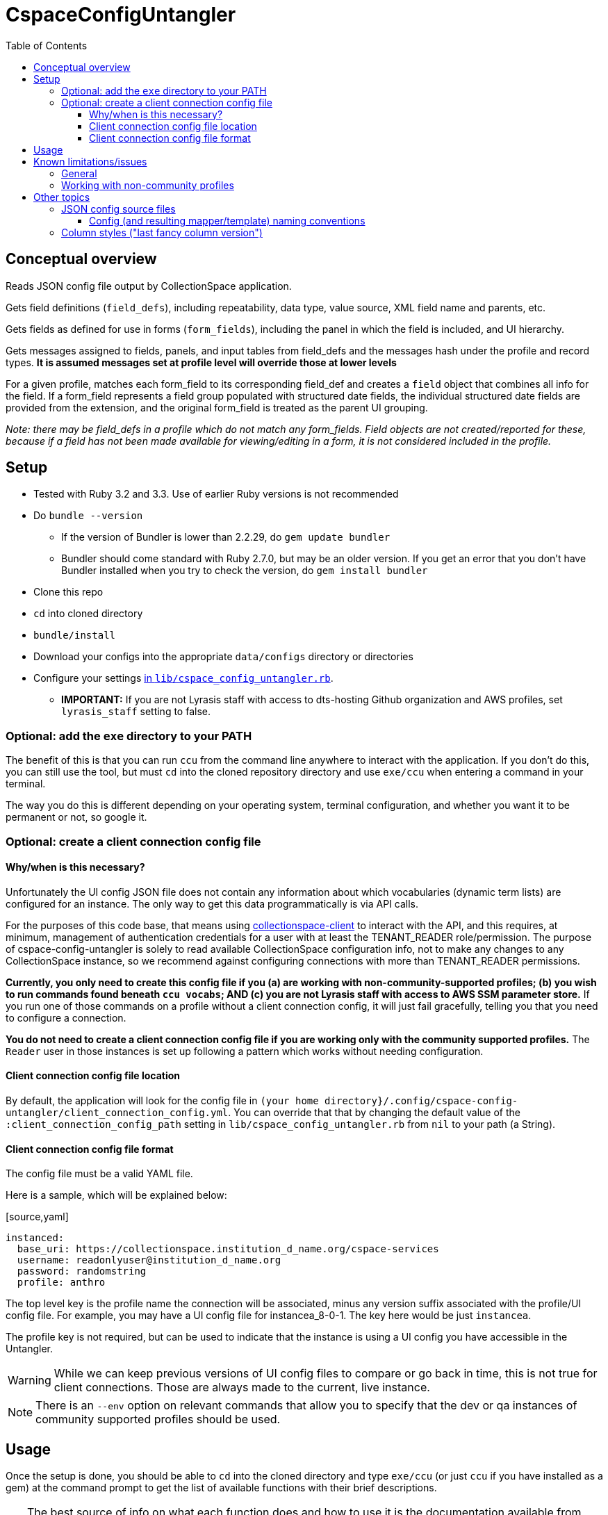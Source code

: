 :toc:
:toc-placement!:
:toclevels: 4

ifdef::env-github[]
:tip-caption: :bulb:
:note-caption: :information_source:
:important-caption: :heavy_exclamation_mark:
:caution-caption: :fire:
:warning-caption: :warning:
endif::[]

= CspaceConfigUntangler

toc::[]

== Conceptual overview
Reads JSON config file output by CollectionSpace application.

Gets field definitions (`field_defs`), including repeatability, data type, value source, XML field name and parents, etc.

Gets fields as defined for use in forms (`form_fields`), including the panel in which the field is included, and UI hierarchy.

Gets messages assigned to fields, panels, and input tables from field_defs and the messages hash under the profile and record types. *It is assumed messages set at profile level will override those at lower levels*

For a given profile, matches each form_field to its corresponding field_def and creates a `field` object that combines all info for the field. If a form_field represents a field group populated with structured date fields, the individual structured date fields are provided from the extension, and the original form_field is treated as the parent UI grouping.

_Note: there may be field_defs in a profile which do not match any form_fields. Field objects are not created/reported for these, because if a field has not been made available for viewing/editing in a form, it is not considered included in the profile._

== Setup

* Tested with Ruby 3.2 and 3.3. Use of earlier Ruby versions is not recommended
* Do `bundle --version`
** If the version of Bundler is lower than 2.2.29, do `gem update bundler`
** Bundler should come standard with Ruby 2.7.0, but may be an older version. If you get an error that you don't have Bundler installed when you try to check the version, do `gem install bundler`
* Clone this repo
* `cd` into cloned directory
* `bundle/install`
* Download your configs into the appropriate `data/configs` directory or directories
* Configure your settings https://github.com/collectionspace/cspace-config-untangler/blob/master/lib/cspace_config_untangler.rb[in `lib/cspace_config_untangler.rb`].
** **IMPORTANT:** If you are not Lyrasis staff with access to dts-hosting Github organization and AWS profiles, set `lyrasis_staff` setting to false.

=== Optional: add the `exe` directory to your PATH

The benefit of this is that you can run `ccu` from the command line anywhere to interact with the application. If you don't do this, you can still use the tool, but must `cd` into the cloned repository directory and use `exe/ccu` when entering a command in your terminal.

The way you do this is different depending on your operating system, terminal configuration, and whether you want it to be permanent or not, so google it.

=== Optional: create a client connection config file

==== Why/when is this necessary?
Unfortunately the UI config JSON file does not contain any information about which vocabularies (dynamic term lists) are configured for an instance. The only way to get this data programmatically is via API calls.

For the purposes of this code base, that means using https://github.com/collectionspace/collectionspace-client[collectionspace-client] to interact with the API, and this requires, at minimum, management of authentication credentials for a user with at least the TENANT_READER role/permission. The purpose of cspace-config-untangler is solely to read available CollectionSpace configuration info, not to make any changes to any CollectionSpace instance, so we recommend against configuring connections with more than TENANT_READER permissions.

*Currently, you only need to create this config file if you (a) are working with non-community-supported profiles; (b) you wish to run commands found beneath `ccu vocabs`; AND (c) you are not Lyrasis staff with access to AWS SSM parameter store.* If you run one of those commands on a profile without a client connection config, it will just fail gracefully, telling you that you need to configure a connection.

*You do not need to create a client connection config file if you are working only with the community supported profiles.* The `Reader` user in those instances is set up following a pattern which works without needing configuration.

==== Client connection config file location

By default, the application will look for the config file in `(your home directory}/.config/cspace-config-untangler/client_connection_config.yml`. You can override that that by changing the default value of the `:client_connection_config_path` setting in `lib/cspace_config_untangler.rb` from `nil` to your path (a String).

==== Client connection config file format

The config file must be a valid YAML file.

Here is a sample, which will be explained below:

.[source,yaml]
----
instanced:
  base_uri: https://collectionspace.institution_d_name.org/cspace-services
  username: readonlyuser@institution_d_name.org
  password: randomstring
  profile: anthro
----

The top level key is the profile name the connection will be associated, minus any version suffix associated with the profile/UI config file. For example, you may have a UI config file for instancea_8-0-1. The key here would be just `instancea`.

The profile key is not required, but can be used to indicate that the instance is using a UI config you have accessible in the Untangler.

WARNING: While we can keep previous versions of UI config files to compare or go back in time, this is not true for client connections. Those are always made to the current, live instance.

NOTE: There is an `--env` option on relevant commands that allow you to specify that the dev or qa instances of community supported profiles should be used.

== Usage

Once the setup is done, you should be able to `cd` into the cloned directory and type `exe/ccu` (or just `ccu` if you have installed as a gem) at the command prompt to get the list of available functions with their brief descriptions.

[TIP]
====
The best source of info on what each function does and how to use it is the documentation available from the command line interface (CLI).

For the top-level command groups:

`exe/ccu`

For an overview of the specific commands inside a group (using the profiles group as an example):

`exe/ccu profiles`

For details on usage of a specific command (using the profiles compare command as an example):

`exe/ccu profiles help compare`
====

There are detailed instructions for some common tasks in the `doc` directory.


== Known limitations/issues

=== General

IMPORTANT: This tool can only be used confidently with configs from CollectionSpace 6.1 and newer

* For 5.2 configs, data source values are not consistently supplied for structured date fields. This is because configuration of the structured date fields was not written out to the JSON config in a standard way until 6.0.
* The 6.1 release further refined the JSON config output allowing the full functionality of this tool
* Does not currently report on fields in the `ns2:collectionspace_core` namespace
* Does not currently report on fields in the `rel:relations-common-list` namespace because the way this data is defined in the config is very different from the rest
* `contact` and `blob` get reported/treated as extensions within the tool, rather than sub-records
* Does not support fields in custom namespaces added to `contact` or `blob`

=== Working with non-community profiles

* Do `exe/ccu fields csv -p all` and check whether the `data_type` column has any blank values. If so, probably your profile has configured some fields from extensions in an unexpected manner. This can cause `forms/default/props/subpath` values (used to create form_field ids) to not match the `fields/document/.../{fieldname}/[config]/messages/name/id` values (used to create field_def ids) for some fields. The Untangler is then unable to match up form_field info with field_def info to generate the necessary combined field info required for fully-populated fields CSV, CSV template, and RecordMapper output. You'll need to do some hard-coding somewhere in the code to get a match
* Do you have fields with the same name in different namespaces in the same record type? Use `exe/ccu fields nonunique` to generate a listing of any such fields.
** The code tries to automatically fix this https://github.com/collectionspace/cspace-config-untangler/blob/16a3da1dec21a80e7658d065d85a3cc548c72292/lib/cspace_config_untangler/record_types.rb#L77-L81[here] but if any non-unique field names are sneaking through, you may need to hard-code something to fix this. Otherwise, you will get two columns in your CSV template with the same header and it won't be clear which field that data should be imported into.
* If you have record types with (a) *no* required field; or (b) multiple required fields, you will need to hard-code `identifier_field` values in `record_mapper.rb`'s `get_id_field` method.
* The `mini` template for a record type is ignored as a source for field information. If you have a field that is used only in a `mini` template, it will not be included in the field data, mappers, or CSV templates this tool produces.
* RECOMMENDED: add your profile name and the last version of that profile that should be handled with fancy column/fieldname style. If you do not configure this for your profile, you will get warnings on the screen and in your log file, and data exported from CollectionSpace for round-tripping with the CSV importer may not be importable without fixing some column headers. See Other topics > Column styles for more explanation.

== Other topics

=== JSON config source files

Since there is no way to programmatically grab the JSON config, this currently requires you to manually download the JSON config files from the following links. The JSON files should be saved as `{profilename}.json` in the `data/configs` directory.

IMPORTANT: You must follow the config naming conventions specified below in order for the Untangler to properly identify profile name and version!

-  https://core.collectionspace.org/cspace/core/config
-  https://anthro.collectionspace.org/cspace/anthro/config
-  https://bonsai.collectionspace.org/cspace/bonsai/config
-  https://botgarden.collectionspace.org/cspace/botgarden/config
-  https://fcart.collectionspace.org/cspace/fcart/config
-  https://herbarium.collectionspace.org/cspace/herbarium/config
-  https://lhmc.collectionspace.org/cspace/lhmc/config
-  https://materials.collectionspace.org/cspace/materials/config
-  https://publicart.collectionspace.org/cspace/publicart/config

And for the latest dev versions of profiles:

-  https://core.dev.collectionspace.org/cspace/core/config
-  https://anthro.dev.collectionspace.org/cspace/anthro/config
-  https://fcart.dev.collectionspace.org/cspace/fcart/config
-  https://lhmc.dev.collectionspace.org/cspace/lhmc/config
-  https://publicart.dev.collectionspace.org/cspace/publicart/config
-  https://materials.dev.collectionspace.org/cspace/materials/config
-  https://herbarium.dev.collectionspace.org/cspace/herbarium/config
-  https://botgarden.dev.collectionspace.org/cspace/botgarden/config
-  https://bonsai.dev.collectionspace.org/cspace/bonsai/config


Set `CCU.const_set('MAINPROFILE')` value in `lib/cspace_config_untangler.rb`.

==== Config (and resulting mapper/template) naming conventions

Config file name must contain the profile name and profile version.

Use `_` (underscore) to separate the profile name and profile version sections of the name.

Use `-` (hyphen) to separate words/numbers within a section.

Examples:

`anthro_4-1-2.json`

`my-custom-config_2-0.json`

This allows the Untangler to split the config file name on `_` and unambiguously determine profile name vs. profile version.

Output files follow the same convention, adding the recordtype section:

`anthro_4-1-2_concept-associated.json`


=== Column styles ("last fancy column version")

This is related to:

* the field names/column headers in CSVs exported from CollectionSpace
* the field names/column headers in the CSV templates generated by this tool, and for which mapping instructions are generated for CSV import

[TIP]
====
You can pretty much ignore this if:

* you are using a pre-6.1 release of CollectionSpace, since you are unable to export data in CSV from search results.
* you are not roundtripping exported data from CollectionSpace back in via the CSV Import Tool

If you are annoyed by warnings about it on the screen and in your logs, you can configure it, but it won't really matter what you enter as the last fancy column version
====

This mainly affects fields which may be populated with terms from multiple authorities, where several columns of CSV data map into one CollectionSpace data field.

Prior to CollectionSpace 7.0, CollectionSpace export and this tool both tried to create shorter, less redundant column names using a more "fancy" algorithm, but the two tools ended up creating columns with slightly different names. We realized this, and the fact that it would require more data prep for roundtripping, while building 7.0.

In CollectionSpace 7.0 and beyond, the column names are longer and sometimes a bit internally redundant, but they are consistent with each other for both export and import.

For the community profiles, we increment the profile version with each CollectionSpace release, so the version used with 6.1 is enterd in the settings as the last fancy version for each profile.

If this affects you, add a line for your profile to the `default_last_fancy_column_versions` hash, and include the version of your profile that was used with CollectionSpace 6.1.

[IMPORTANT]
====
If you do not configure this for your profile, the consistent column naming style will be used.

If you are on 6.1 and configure this correctly, you will get fancy column headers. You may still have to fix some column names for import (the pre-processing step of the import will warn you about them). You would have to fix a lot more column names if you are exporting from 6.1 (fancy export column names), but using the consistent headers in your CSV import data.
====
